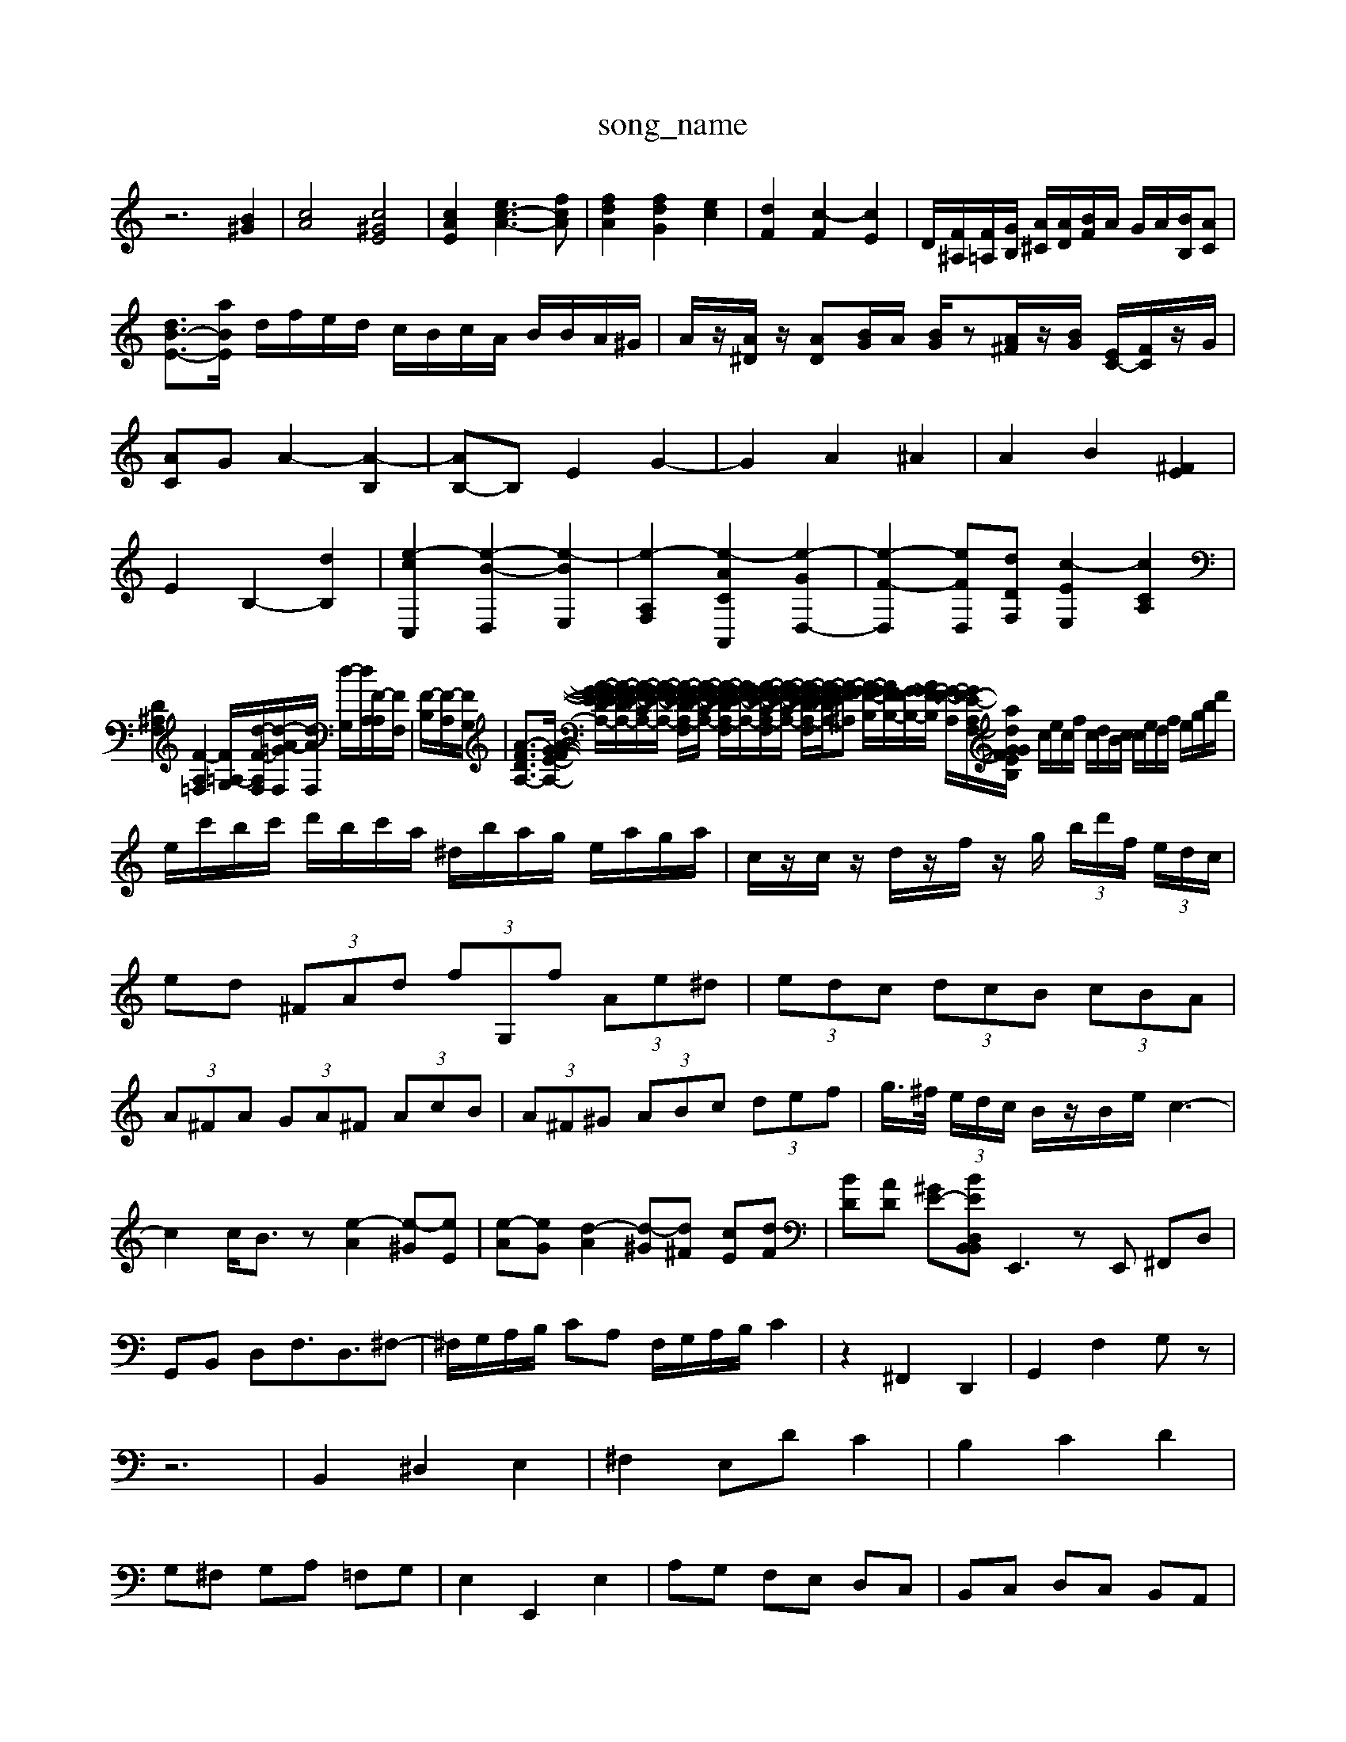 X: 1
T:song_name
K:C % 0 sharps
V:1
%%MIDI program 0
z6 [B^G]2| \
[cA]4 [c^GE]4| \
[cAE]2 [ec-A-]3[fcA]| \
[fdA]2 [fdG]2 [ec]2| \
[dF]2 [c-F]2 [cE]2| \
[D]/2[F^A,]/2[F=A,]/2[GB,]/2 [A^C]/2[AD]/2[BF]/2A/2 G/2A/2[BB,]/2[AC]| \
[d-B-E-]3/2[aBE]/2 d/2f/2e/2d/2 c/2B/2c/2A/2 B/2B/2A/2^G/2| \
A/2z/2[A^D]/2z/2 [AD][BG]/2A/2 [BG]/2z[A^F]/2z/2[BG]/2 [EC-]/2[FC]/2z/2G/2| \
[AC]G A2- [A-B,]2| \
[AB,-]B, E2 G2-| \
G2 A2 ^A2| \
A2 B2 [^FE]2|
E2 B,2- [dB,]2| \
[e-c-C,]2 [e-B-D,]2 [e-BE,]2| \
[e-A,-F,]2 [e-ACA,,]2 [e-GD,-]2| \
[e-F-D,]2 [eF-D,-][dDF,] [c-EE,]2 [cCA,]2| \
[D^A,F,]2 [F-A,=F,]2 [FG,=A,-]/2[d-F-A,-F,]/2[d-A-=GF,]/2[dAF,]/2 [d-G,]/2[dA,]/2[F-A,]/2[FF,]/2| \
[F-B,]/2[F-A,]/2[FG,]/2| \
[A-FD-A,-]3/2[A-G-F-E-A,-]/2 [A-G-F-EDA,-]/2[A-GF-E-DA,-]/2[A-G-F-E-CA,-]/2[A-G-F-E-A,-]/2 [A-GF-E-DA,-F,]/2[A-G-F-E-CA,-]/2 [A-G-F-EDA,-F,]/2[AG-F-E-A,-]/2[A-GF-E-CA,-F,]/2[A-G-F-E-CA,-]/2 [A-G-F-E-DA,-F,]/2[A-G-F-EDA,-]/2[A-G-FE-^A,] [A-G-F-B,]/2[AGF-B,-]/2[G-FB,-]/2[AG-F-B,]/2 [G-F-A,]/2[GF-E-A,F,-]/2[GF-E-a/2B,/2G/2 d/2c/2d/2B/2| \
c/2e/2c/2f/2 c/2d/2B/2c/2 c/2e/2d/2f/2 e/2g/2b/2d'/2|
e/2c'/2b/2c'/2 d'/2b/2c'/2a/2 ^d/2b/2a/2g/2 e/2a/2g/2a/2| \
c/2z/2c/2z/2 d/2z/2f/2z/2 g/2 (3b/2d'/2f/2 (3e/2d/2c/2| \
ed  (3^FAd  (3fG,f  (3Ae^d| \
 (3edc  (3dcB  (3cBA| \
 (3A^FA  (3GA^F  (3AcB| \
 (3A^F^G  (3ABc  (3def| \
g/2>^f/2 (3e/2d/2c/2 B/2z/2B/2e/2 c3-|
c2 c<Bz [e-A]2 [e-^G][eE]| \
[e-A][eG] [d-A]2 [d-^G][d^F] [cE][dF]| \
[BD][AD] [^GE-][BED,2B,,2B,,2| \
E,,3 zE,, ^F,,D,|
G,,B,, D,F,3/2D,3/2^F,-| \
^F,/2G,/2A,/2B,/2 CA, F,/2G,/2A,/2B,/2 C2| \
z2 ^F,,2 D,,2| \
G,,2 F,2 G,z|
z6| \
B,,2 ^D,2 E,2| \
^F,2 E,D C2| \
B,2 C2 D2|
G,^F, G,A, =F,G,| \
E,2 E,,2 E,2| \
A,G, F,E, D,C,| \
B,,C, D,C, B,,A,,|
G,,2 G,,2 E,,2| \
A,,2 ^F,,2 ^D,,2| \
E,,2 E,2 E,,2| \
E,,2 z2 E,2|
^F,,2 z2 E,2| \
^F,2 zF, F,F,| \
^G,,B,, D,^F, B,,D,| \
E,,E, C,B,, A,,A,,|
^F,,^G,, A,,B,, C,A,,| \
B,,2 B,,,2 zA,,| \
G,^F,E, D,E,^F, G,A,^A,| \
A,G,F, E,F,D, E,4-[E,-E,,]2|
[E,^F,,-]/2F,,/2-[E,F,,][F,C,,] D,,-[A,,D,,-][^D,D,,] D2-[D-D,] [D-C,][DD,,][D-F,,] [DG,,-]2[B,G,,-][G-E,]/2G/2-| \
[G-D][G-D][G-F]/2G/2 [AF][GF] ABd|
[dD][dF]f G3/2zB/2| \
B/2c<d^GE/2F/2G/2 A/2B/2c/2A/2f/2A/2| \
G/2A/2B/2d/2B/2-[c-B]/2 c/2d/2c/2B/2c/2-[c-A]/2 [cAG,-D,-]|
[^G,D,-]| \
[A,D,]| \
^C,|
^D,| \
G,| \
B,,| \
D,|
G,| \
C,-| \
[A,-C,]| \
[A,B,,]|
[G,-C,,-]| \
[G,C,,]| \
D,,-| \
D,,| \
C,,-|
C,,| \
D,,-| \
D,,| \
B,,,-|
B,,,| \
A,,,-| \
A,,,-| \
A,,,-|
A,,,| \
z| \
z| \
z|
z| \
z| \
z| \
z|
z| \
z| \
z| \
z|
z| \
z| \
z| \
D,-|
D,| \
C,,-| \
C,,| \
B,,,-|
B,,,| \
A,,,-| \
A,,,-| \
A,,,-|
A,,,| \
z| \
z| \
z|
z| \
z| \
z|
z| \
z| \
z| \
z|
z| \
z| \
B,| \
A,|
G,| \
^F,| \
E,| \
D,|
C,| \
G,| \
^A,| \
E,| \
G,|
^A,| \
E,| \
G,| \
^A,|
c| \
A| \
^F| \
A|
c| \
A| \
^F| \
^A|
A| \
G| \
^A| \
G|
F| \
G| \
A| \
B|
c| \
d| \
G| \
[^FB,,-]|
[EB,,-]| \
[^FB,,-]| \
[dB,,]| \
[^FA,,-]|
[EA,,]| \
[A,G,-]| \
[EG,]| \
[A,F,-]|
[DF,]| \
[CE,-]| \
[G,E,]| \
[F,D,-]|
[^G,D,]| \
[A,F,-]| \
[F,D,]| \
[E,-A,,-]2|
[E,A,,]2| \
F,2-| \
F,2| \
E,2|
D,2| \
^C,2-| \
^C,2-| \
C,2| \
C,,2-|
